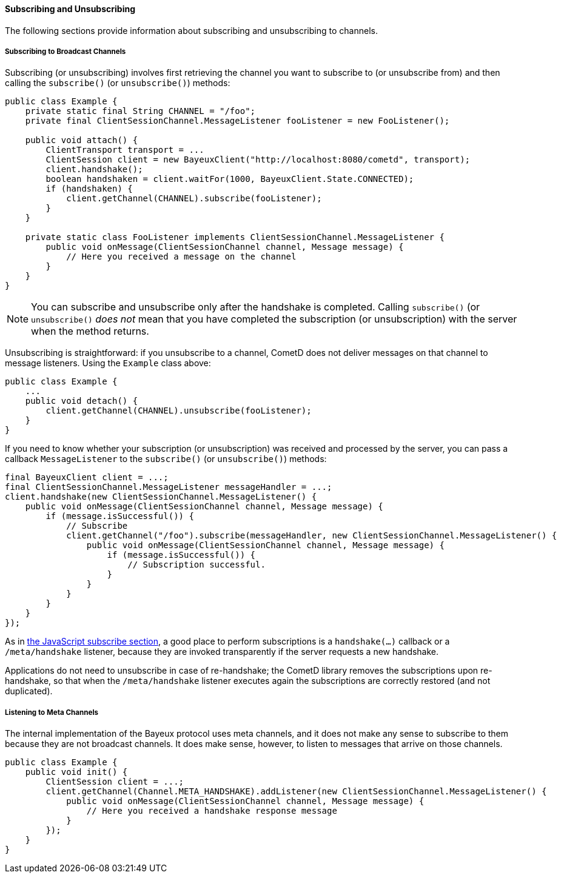 
[[_java_client_subscribe]]
==== Subscribing and Unsubscribing

The following sections provide information about subscribing and unsubscribing to channels.

===== Subscribing to Broadcast Channels

Subscribing (or unsubscribing) involves first retrieving the channel you want
to subscribe to (or unsubscribe from) and then calling the `subscribe()` (or
`unsubscribe()`) methods:

====
[source,java]
----
public class Example {
    private static final String CHANNEL = "/foo";
    private final ClientSessionChannel.MessageListener fooListener = new FooListener();

    public void attach() {
        ClientTransport transport = ...
        ClientSession client = new BayeuxClient("http://localhost:8080/cometd", transport);
        client.handshake();
        boolean handshaken = client.waitFor(1000, BayeuxClient.State.CONNECTED);
        if (handshaken) {
            client.getChannel(CHANNEL).subscribe(fooListener);
        }
    }

    private static class FooListener implements ClientSessionChannel.MessageListener {
        public void onMessage(ClientSessionChannel channel, Message message) {
            // Here you received a message on the channel
        }
    }
}
----
====

[NOTE]
====
You can subscribe and unsubscribe only after the handshake is completed.
Calling `subscribe()` (or `unsubscribe()` _does not_ mean that you have completed
the subscription (or unsubscription) with the server when the method returns.
====

Unsubscribing is straightforward: if you unsubscribe to a channel, CometD does
not deliver messages on that channel to message listeners.
Using the `Example` class above:

====
[source,java]
----
public class Example {
    ...
    public void detach() {
        client.getChannel(CHANNEL).unsubscribe(fooListener);
    }
}
----
====

If you need to know whether your subscription (or unsubscription) was received
and processed by the server, you can pass a callback `MessageListener` to the
`subscribe()` (or `unsubscribe()`) methods:

====
[source,java]
----
final BayeuxClient client = ...;
final ClientSessionChannel.MessageListener messageHandler = ...;
client.handshake(new ClientSessionChannel.MessageListener() {
    public void onMessage(ClientSessionChannel channel, Message message) {
        if (message.isSuccessful()) {
            // Subscribe
            client.getChannel("/foo").subscribe(messageHandler, new ClientSessionChannel.MessageListener() {
                public void onMessage(ClientSessionChannel channel, Message message) {
                    if (message.isSuccessful()) {
                        // Subscription successful.
                    }
                }
            }
        }
    }
});
----
====

As in <<_javascript_subscribe,the JavaScript subscribe section>>, a good place
to perform subscriptions is a `handshake(...)` callback or a `/meta/handshake`
listener, because they are invoked transparently if the server requests a new handshake.

Applications do not need to unsubscribe in case of re-handshake; the CometD library
removes the subscriptions upon re-handshake, so that when the `/meta/handshake`
listener executes again the subscriptions are correctly restored (and not duplicated).

===== Listening to Meta Channels

The internal implementation of the Bayeux protocol uses meta channels, and it
does not make any sense to subscribe to them because they are not broadcast channels.
It does make sense, however, to listen to messages that arrive on those channels.

====
[source,java]
----
public class Example {
    public void init() {
        ClientSession client = ...;
        client.getChannel(Channel.META_HANDSHAKE).addListener(new ClientSessionChannel.MessageListener() {
            public void onMessage(ClientSessionChannel channel, Message message) {
                // Here you received a handshake response message
            }
        });
    }
}
----
====
